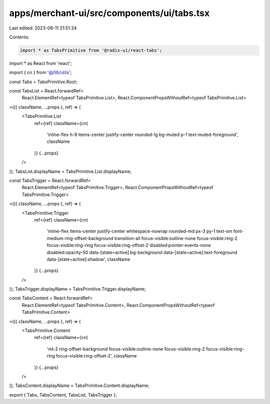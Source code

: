 apps/merchant-ui/src/components/ui/tabs.tsx
===========================================

Last edited: 2023-08-11 21:51:34

Contents:

.. code-block:: tsx

    import * as TabsPrimitive from '@radix-ui/react-tabs';
import * as React from 'react';

import { cn } from '@/lib/utils';

const Tabs = TabsPrimitive.Root;

const TabsList = React.forwardRef<
    React.ElementRef<typeof TabsPrimitive.List>,
    React.ComponentPropsWithoutRef<typeof TabsPrimitive.List>
>(({ className, ...props }, ref) => (
    <TabsPrimitive.List
        ref={ref}
        className={cn(
            'inline-flex h-9 items-center justify-center rounded-lg bg-muted p-1 text-muted-foreground',
            className
        )}
        {...props}
    />
));
TabsList.displayName = TabsPrimitive.List.displayName;

const TabsTrigger = React.forwardRef<
    React.ElementRef<typeof TabsPrimitive.Trigger>,
    React.ComponentPropsWithoutRef<typeof TabsPrimitive.Trigger>
>(({ className, ...props }, ref) => (
    <TabsPrimitive.Trigger
        ref={ref}
        className={cn(
            'inline-flex items-center justify-center whitespace-nowrap rounded-md px-3 py-1 text-sm font-medium ring-offset-background transition-all focus-visible:outline-none focus-visible:ring-2 focus-visible:ring-ring focus-visible:ring-offset-2 disabled:pointer-events-none disabled:opacity-50 data-[state=active]:bg-background data-[state=active]:text-foreground data-[state=active]:shadow',
            className
        )}
        {...props}
    />
));
TabsTrigger.displayName = TabsPrimitive.Trigger.displayName;

const TabsContent = React.forwardRef<
    React.ElementRef<typeof TabsPrimitive.Content>,
    React.ComponentPropsWithoutRef<typeof TabsPrimitive.Content>
>(({ className, ...props }, ref) => (
    <TabsPrimitive.Content
        ref={ref}
        className={cn(
            'mt-2 ring-offset-background focus-visible:outline-none focus-visible:ring-2 focus-visible:ring-ring focus-visible:ring-offset-2',
            className
        )}
        {...props}
    />
));
TabsContent.displayName = TabsPrimitive.Content.displayName;

export { Tabs, TabsContent, TabsList, TabsTrigger };


